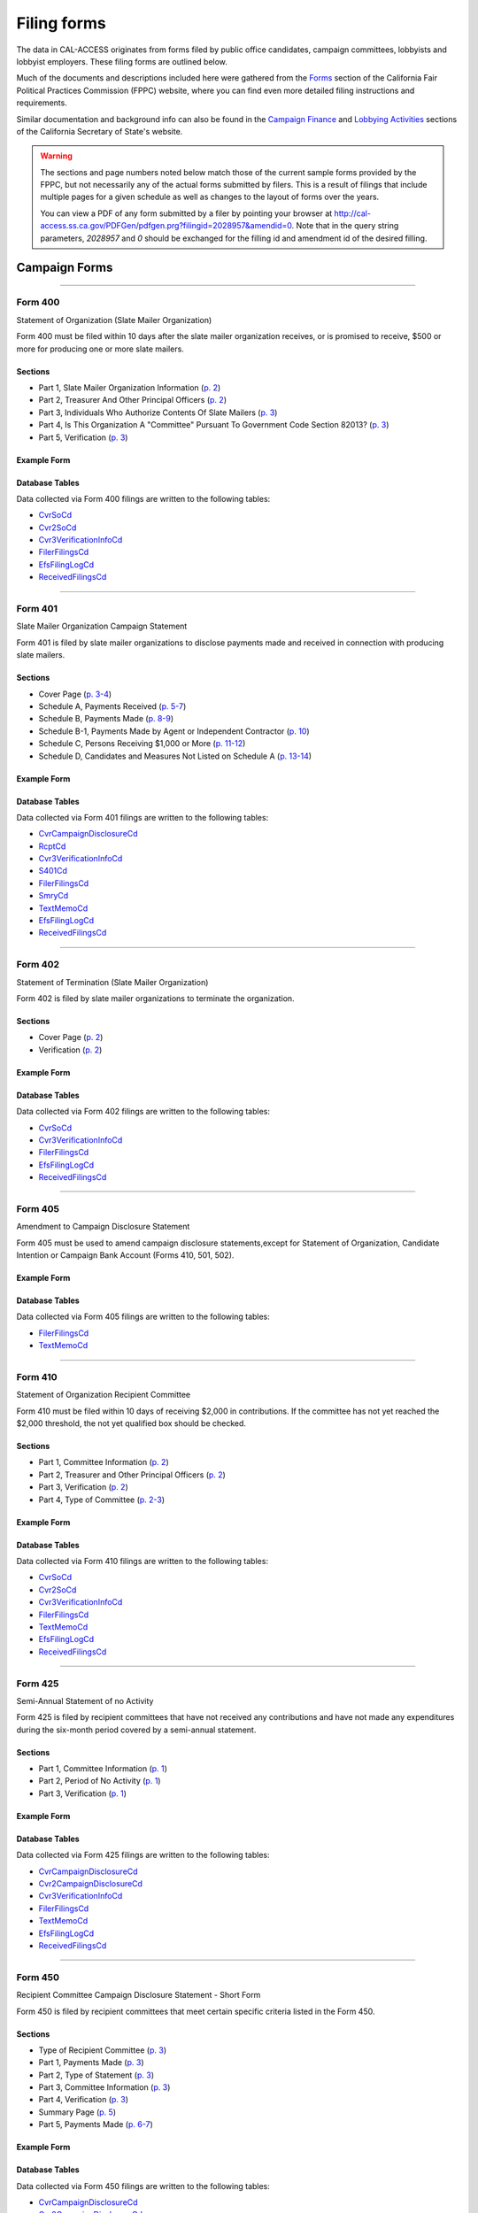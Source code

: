 Filing forms
============

The data in CAL-ACCESS originates from forms filed by public office candidates, campaign committees, lobbyists and lobbyist employers. These filing forms are outlined below.

Much of the documents and descriptions included here were gathered from the `Forms <http://www.fppc.ca.gov/forms.html>`_ section of the California Fair Political Practices Commission (FPPC) website, where you can find even more detailed filing instructions and requirements.

Similar documentation and background info can also be found in the `Campaign Finance <http://www.sos.ca.gov/campaign-lobbying/campaign-disclosure-and-requirements>`_ and `Lobbying Activities <http://www.sos.ca.gov/campaign-lobbying/lobbying-disclosure-requirements>`_ sections of the California Secretary of State's website.

.. warning::

    The sections and page numbers noted below match those of the current sample forms provided by the FPPC, but not necessarily any of the actual forms submitted by filers. This is a result of filings that include multiple pages for a given schedule as well as changes to the layout of forms over the years.

    You can view a PDF of any form submitted by a filer by pointing your browser at http://cal-access.ss.ca.gov/PDFGen/pdfgen.prg?filingid=2028957&amendid=0. Note that in the query string parameters, *2028957* and *0* should be exchanged for the filling id and amendment id of the desired filling.



Campaign Forms
--------------------------



------------

Form 400
~~~~~~~~~~~~~

Statement of Organization (Slate Mailer Organization)

Form 400 must be filed within 10 days after the slate mailer organization receives, or is promised to receive, $500 or more for producing one or more slate mailers.

Sections
^^^^^^^^

* Part 1, Slate Mailer Organization Information (`p. 2 <https://www.documentcloud.org/documents/2781370-400-2016-01.html#document/p2>`_)


* Part 2, Treasurer And Other Principal Officers (`p. 2 <https://www.documentcloud.org/documents/2781370-400-2016-01.html#document/p2>`_)


* Part 3, Individuals Who Authorize Contents Of Slate Mailers (`p. 3 <https://www.documentcloud.org/documents/2781370-400-2016-01.html#document/p3>`_)


* Part 4, Is This Organization A "Committee" Pursuant To Government Code Section 82013? (`p. 3 <https://www.documentcloud.org/documents/2781370-400-2016-01.html#document/p3>`_)


* Part 5, Verification (`p. 3 <https://www.documentcloud.org/documents/2781370-400-2016-01.html#document/p3>`_)





Example Form
^^^^^^^^^^^^


.. raw:: html

    <div style="margin-bottom:35px;" id="DV-viewer-2781370-400-2016-01" class="DV-container"></div>
    <script src="//s3.amazonaws.com/s3.documentcloud.org/viewer/loader.js"></script>
    <script>
      DV.load("//www.documentcloud.org/documents/2781370-400-2016-01.js", {
      container: "#DV-viewer-2781370-400-2016-01",
      width: 680,
      height: 850,
      sidebar: false,
      zoom: 550
      });
    </script>
      <noscript>
      <a href=https://assets.documentcloud.org/documents/2781370/400-2016-01.pdf>400-2016-01 (PDF)</a>
      <br />
      <a href=https://assets.documentcloud.org/documents/2781370/400-2016-01.txt>400-2016-01 (Text)</a>
    </noscript>




Database Tables
^^^^^^^^^^^^^^^
Data collected via Form 400 filings are written to the following tables:

* `CvrSoCd <models.html#cvrsocd>`_

* `Cvr2SoCd <models.html#cvr2socd>`_

* `Cvr3VerificationInfoCd <models.html#cvr3verificationinfocd>`_

* `FilerFilingsCd <models.html#filerfilingscd>`_

* `EfsFilingLogCd <models.html#efsfilinglogcd>`_

* `ReceivedFilingsCd <models.html#receivedfilingscd>`_





------------

Form 401
~~~~~~~~~~~~~

Slate Mailer Organization Campaign Statement

Form 401 is filed by slate mailer organizations to disclose payments made and received in connection with producing slate mailers.

Sections
^^^^^^^^

* Cover Page (`p. 3-4 <https://www.documentcloud.org/documents/2781366-401-2005-01.html#document/p3>`_)


* Schedule A, Payments Received (`p. 5-7 <https://www.documentcloud.org/documents/2781366-401-2005-01.html#document/p5>`_)


* Schedule B, Payments Made (`p. 8-9 <https://www.documentcloud.org/documents/2781366-401-2005-01.html#document/p8>`_)


* Schedule B-1, Payments Made by Agent or Independent Contractor (`p. 10 <https://www.documentcloud.org/documents/2781366-401-2005-01.html#document/p10>`_)


* Schedule C, Persons Receiving $1,000 or More (`p. 11-12 <https://www.documentcloud.org/documents/2781366-401-2005-01.html#document/p11>`_)


* Schedule D, Candidates and Measures Not Listed on Schedule A (`p. 13-14 <https://www.documentcloud.org/documents/2781366-401-2005-01.html#document/p13>`_)





Example Form
^^^^^^^^^^^^


.. raw:: html

    <div style="margin-bottom:35px;" id="DV-viewer-2781366-401-2005-01" class="DV-container"></div>
    <script src="//s3.amazonaws.com/s3.documentcloud.org/viewer/loader.js"></script>
    <script>
      DV.load("//www.documentcloud.org/documents/2781366-401-2005-01.js", {
      container: "#DV-viewer-2781366-401-2005-01",
      width: 680,
      height: 850,
      sidebar: false,
      zoom: 550
      });
    </script>
      <noscript>
      <a href=https://assets.documentcloud.org/documents/2781366/401-2005-01.pdf>401-2005-01 (PDF)</a>
      <br />
      <a href=https://assets.documentcloud.org/documents/2781366/401-2005-01.txt>401-2005-01 (Text)</a>
    </noscript>




Database Tables
^^^^^^^^^^^^^^^
Data collected via Form 401 filings are written to the following tables:

* `CvrCampaignDisclosureCd <models.html#cvrcampaigndisclosurecd>`_

* `RcptCd <models.html#rcptcd>`_

* `Cvr3VerificationInfoCd <models.html#cvr3verificationinfocd>`_

* `S401Cd <models.html#s401cd>`_

* `FilerFilingsCd <models.html#filerfilingscd>`_

* `SmryCd <models.html#smrycd>`_

* `TextMemoCd <models.html#textmemocd>`_

* `EfsFilingLogCd <models.html#efsfilinglogcd>`_

* `ReceivedFilingsCd <models.html#receivedfilingscd>`_





------------

Form 402
~~~~~~~~~~~~~

Statement of Termination (Slate Mailer Organization)

Form 402 is filed by slate mailer organizations to terminate the organization.

Sections
^^^^^^^^

* Cover Page (`p. 2 <https://www.documentcloud.org/documents/2781369-402-2005-01.html#document/p2>`_)


* Verification (`p. 2 <https://www.documentcloud.org/documents/2781369-402-2005-01.html#document/p2>`_)





Example Form
^^^^^^^^^^^^


.. raw:: html

    <div style="margin-bottom:35px;" id="DV-viewer-2781369-402-2005-01" class="DV-container"></div>
    <script src="//s3.amazonaws.com/s3.documentcloud.org/viewer/loader.js"></script>
    <script>
      DV.load("//www.documentcloud.org/documents/2781369-402-2005-01.js", {
      container: "#DV-viewer-2781369-402-2005-01",
      width: 680,
      height: 850,
      sidebar: false,
      zoom: 550
      });
    </script>
      <noscript>
      <a href=https://assets.documentcloud.org/documents/2781369/402-2005-01.pdf>402-2005-01 (PDF)</a>
      <br />
      <a href=https://assets.documentcloud.org/documents/2781369/402-2005-01.txt>402-2005-01 (Text)</a>
    </noscript>




Database Tables
^^^^^^^^^^^^^^^
Data collected via Form 402 filings are written to the following tables:

* `CvrSoCd <models.html#cvrsocd>`_

* `Cvr3VerificationInfoCd <models.html#cvr3verificationinfocd>`_

* `FilerFilingsCd <models.html#filerfilingscd>`_

* `EfsFilingLogCd <models.html#efsfilinglogcd>`_

* `ReceivedFilingsCd <models.html#receivedfilingscd>`_





------------

Form 405
~~~~~~~~~~~~~

Amendment to Campaign Disclosure Statement

Form 405 must be used to amend campaign disclosure statements,except for Statement of Organization, Candidate Intention or Campaign Bank Account (Forms 410, 501, 502).



Example Form
^^^^^^^^^^^^


.. raw:: html

    <div style="margin-bottom:35px;" id="DV-viewer-2811582-405-1994" class="DV-container"></div>
    <script src="//s3.amazonaws.com/s3.documentcloud.org/viewer/loader.js"></script>
    <script>
      DV.load("//www.documentcloud.org/documents/2811582-405-1994.js", {
      container: "#DV-viewer-2811582-405-1994",
      width: 680,
      height: 850,
      sidebar: false,
      zoom: 550
      });
    </script>
      <noscript>
      <a href=https://assets.documentcloud.org/documents/2811582/405-1994.pdf>405-1994 (PDF)</a>
      <br />
      <a href=https://assets.documentcloud.org/documents/2811582/405-1994.txt>405-1994 (Text)</a>
    </noscript>




Database Tables
^^^^^^^^^^^^^^^
Data collected via Form 405 filings are written to the following tables:

* `FilerFilingsCd <models.html#filerfilingscd>`_

* `TextMemoCd <models.html#textmemocd>`_





------------

Form 410
~~~~~~~~~~~~~

Statement of Organization Recipient Committee

Form 410 must be filed within 10 days of receiving $2,000 in contributions. If the committee has not yet reached the $2,000 threshold, the not yet qualified box should be checked.

Sections
^^^^^^^^

* Part 1, Committee Information (`p. 2 <https://www.documentcloud.org/documents/2781368-410-2016-01.html#document/p2>`_)


* Part 2, Treasurer and Other Principal Officers (`p. 2 <https://www.documentcloud.org/documents/2781368-410-2016-01.html#document/p2>`_)


* Part 3, Verification (`p. 2 <https://www.documentcloud.org/documents/2781368-410-2016-01.html#document/p2>`_)


* Part 4, Type of Committee (`p. 2-3 <https://www.documentcloud.org/documents/2781368-410-2016-01.html#document/p2>`_)





Example Form
^^^^^^^^^^^^


.. raw:: html

    <div style="margin-bottom:35px;" id="DV-viewer-2781368-410-2016-01" class="DV-container"></div>
    <script src="//s3.amazonaws.com/s3.documentcloud.org/viewer/loader.js"></script>
    <script>
      DV.load("//www.documentcloud.org/documents/2781368-410-2016-01.js", {
      container: "#DV-viewer-2781368-410-2016-01",
      width: 680,
      height: 850,
      sidebar: false,
      zoom: 550
      });
    </script>
      <noscript>
      <a href=https://assets.documentcloud.org/documents/2781368/410-2016-01.pdf>410-2016-01 (PDF)</a>
      <br />
      <a href=https://assets.documentcloud.org/documents/2781368/410-2016-01.txt>410-2016-01 (Text)</a>
    </noscript>




Database Tables
^^^^^^^^^^^^^^^
Data collected via Form 410 filings are written to the following tables:

* `CvrSoCd <models.html#cvrsocd>`_

* `Cvr2SoCd <models.html#cvr2socd>`_

* `Cvr3VerificationInfoCd <models.html#cvr3verificationinfocd>`_

* `FilerFilingsCd <models.html#filerfilingscd>`_

* `TextMemoCd <models.html#textmemocd>`_

* `EfsFilingLogCd <models.html#efsfilinglogcd>`_

* `ReceivedFilingsCd <models.html#receivedfilingscd>`_





------------

Form 425
~~~~~~~~~~~~~

Semi-Annual Statement of no Activity

Form 425 is filed by recipient committees that have not received any contributions and have not made any expenditures during the six-month period covered by a semi-annual statement.

Sections
^^^^^^^^

* Part 1, Committee Information (`p. 1 <https://www.documentcloud.org/documents/2781365-425-2001-01.html#document/p1>`_)


* Part 2, Period of No Activity (`p. 1 <https://www.documentcloud.org/documents/2781365-425-2001-01.html#document/p1>`_)


* Part 3, Verification (`p. 1 <https://www.documentcloud.org/documents/2781365-425-2001-01.html#document/p1>`_)





Example Form
^^^^^^^^^^^^


.. raw:: html

    <div style="margin-bottom:35px;" id="DV-viewer-2781365-425-2001-01" class="DV-container"></div>
    <script src="//s3.amazonaws.com/s3.documentcloud.org/viewer/loader.js"></script>
    <script>
      DV.load("//www.documentcloud.org/documents/2781365-425-2001-01.js", {
      container: "#DV-viewer-2781365-425-2001-01",
      width: 680,
      height: 850,
      sidebar: false,
      zoom: 550
      });
    </script>
      <noscript>
      <a href=https://assets.documentcloud.org/documents/2781365/425-2001-01.pdf>425-2001-01 (PDF)</a>
      <br />
      <a href=https://assets.documentcloud.org/documents/2781365/425-2001-01.txt>425-2001-01 (Text)</a>
    </noscript>




Database Tables
^^^^^^^^^^^^^^^
Data collected via Form 425 filings are written to the following tables:

* `CvrCampaignDisclosureCd <models.html#cvrcampaigndisclosurecd>`_

* `Cvr2CampaignDisclosureCd <models.html#cvr2campaigndisclosurecd>`_

* `Cvr3VerificationInfoCd <models.html#cvr3verificationinfocd>`_

* `FilerFilingsCd <models.html#filerfilingscd>`_

* `TextMemoCd <models.html#textmemocd>`_

* `EfsFilingLogCd <models.html#efsfilinglogcd>`_

* `ReceivedFilingsCd <models.html#receivedfilingscd>`_





------------

Form 450
~~~~~~~~~~~~~

Recipient Committee Campaign Disclosure Statement - Short Form

Form 450 is filed by recipient committees that meet certain specific criteria listed in the Form 450.

Sections
^^^^^^^^

* Type of Recipient Committee (`p. 3 <https://www.documentcloud.org/documents/2781364-450-2016-01.html#document/p3>`_)


* Part 1, Payments Made (`p. 3 <https://www.documentcloud.org/documents/2781364-450-2016-01.html#document/p3>`_)


* Part 2, Type of Statement (`p. 3 <https://www.documentcloud.org/documents/2781364-450-2016-01.html#document/p3>`_)


* Part 3, Committee Information (`p. 3 <https://www.documentcloud.org/documents/2781364-450-2016-01.html#document/p3>`_)


* Part 4, Verification (`p. 3 <https://www.documentcloud.org/documents/2781364-450-2016-01.html#document/p3>`_)


* Summary Page (`p. 5 <https://www.documentcloud.org/documents/2781364-450-2016-01.html#document/p5>`_)


* Part 5, Payments Made (`p. 6-7 <https://www.documentcloud.org/documents/2781364-450-2016-01.html#document/p6>`_)





Example Form
^^^^^^^^^^^^


.. raw:: html

    <div style="margin-bottom:35px;" id="DV-viewer-2781364-450-2016-01" class="DV-container"></div>
    <script src="//s3.amazonaws.com/s3.documentcloud.org/viewer/loader.js"></script>
    <script>
      DV.load("//www.documentcloud.org/documents/2781364-450-2016-01.js", {
      container: "#DV-viewer-2781364-450-2016-01",
      width: 680,
      height: 850,
      sidebar: false,
      zoom: 550
      });
    </script>
      <noscript>
      <a href=https://assets.documentcloud.org/documents/2781364/450-2016-01.pdf>450-2016-01 (PDF)</a>
      <br />
      <a href=https://assets.documentcloud.org/documents/2781364/450-2016-01.txt>450-2016-01 (Text)</a>
    </noscript>




Database Tables
^^^^^^^^^^^^^^^
Data collected via Form 450 filings are written to the following tables:

* `CvrCampaignDisclosureCd <models.html#cvrcampaigndisclosurecd>`_

* `Cvr2CampaignDisclosureCd <models.html#cvr2campaigndisclosurecd>`_

* `Cvr3VerificationInfoCd <models.html#cvr3verificationinfocd>`_

* `ExpnCd <models.html#expncd>`_

* `F495P2Cd <models.html#f495p2cd>`_

* `FilerFilingsCd <models.html#filerfilingscd>`_

* `SmryCd <models.html#smrycd>`_

* `SpltCd <models.html#spltcd>`_

* `TextMemoCd <models.html#textmemocd>`_

* `EfsFilingLogCd <models.html#efsfilinglogcd>`_

* `ReceivedFilingsCd <models.html#receivedfilingscd>`_





------------

Form 460
~~~~~~~~~~~~~

Recipient Committee Campaign Statement

Form 460 is filed by recipient committees to report expenditures and contributions. It can be used to file a pre-election statement, semi-annual statement, quarterly statement, termination statement, special odd-year report, or an amendment to a previously filed statement.

Sections
^^^^^^^^

* Cover Page (`p. 3-4 <https://www.documentcloud.org/documents/2781363-460-2016-01.html#document/p3>`_)


* Cover Page - Part 2 (`p. 2 <https://www.documentcloud.org/documents/2781363-460-2016-01.html#document/p2>`_)


* Summary Page (`p. 7-8 <https://www.documentcloud.org/documents/2781363-460-2016-01.html#document/p7>`_)


* Schedule A, Monetary Contributions Received (`p. 9-11 <https://www.documentcloud.org/documents/2781363-460-2016-01.html#document/p9>`_)


* Schedule A-1, Contributions Transferred to Special Election Commitee 


* Schedule B - Part 1, Loans Received (`p. 12-13 <https://www.documentcloud.org/documents/2781363-460-2016-01.html#document/p12>`_)


* Schedule B - Part 2, Loan Guarantors (`p. 14-15 <https://www.documentcloud.org/documents/2781363-460-2016-01.html#document/p14>`_)


* Schedule B - Part 3, Outstanding Bal 


* Schedule C, Non-Monetary Contributions Received (`p. 16-17 <https://www.documentcloud.org/documents/2781363-460-2016-01.html#document/p16>`_)


* Schedule D, Summary of Expenditures Supporting / Opposing Other Candidates, Measures and Committees (`p. 18-20 <https://www.documentcloud.org/documents/2781363-460-2016-01.html#document/p18>`_)


* Schedule E, Payments Made (`p. 21-24 <https://www.documentcloud.org/documents/2781363-460-2016-01.html#document/p21>`_)


* Schedule F, Accrued Expenses (Unpaid Bills) (`p. 25-27 <https://www.documentcloud.org/documents/2781363-460-2016-01.html#document/p25>`_)


* Schedule G, Payments Made by an Agent or Independent Contractor (on Behalf of This Committee) (`p. 28-29 <https://www.documentcloud.org/documents/2781363-460-2016-01.html#document/p28>`_)


* Schedule H, Loans Made to Others (`p. 29-30 <https://www.documentcloud.org/documents/2781363-460-2016-01.html#document/p29>`_)


* Schedule H - Part 1, Loans Made 


* Schedule H- Part 2, Repayments Rcvd 


* Schedule H - Part 3, Outstanding Loans 


* Schedule I, miscellanous increases to cash (`p. 31-32 <https://www.documentcloud.org/documents/2781363-460-2016-01.html#document/p31>`_)





Example Form
^^^^^^^^^^^^


.. raw:: html

    <div style="margin-bottom:35px;" id="DV-viewer-2781363-460-2016-01" class="DV-container"></div>
    <script src="//s3.amazonaws.com/s3.documentcloud.org/viewer/loader.js"></script>
    <script>
      DV.load("//www.documentcloud.org/documents/2781363-460-2016-01.js", {
      container: "#DV-viewer-2781363-460-2016-01",
      width: 680,
      height: 850,
      sidebar: false,
      zoom: 550
      });
    </script>
      <noscript>
      <a href=https://assets.documentcloud.org/documents/2781363/460-2016-01.pdf>460-2016-01 (PDF)</a>
      <br />
      <a href=https://assets.documentcloud.org/documents/2781363/460-2016-01.txt>460-2016-01 (Text)</a>
    </noscript>




Database Tables
^^^^^^^^^^^^^^^
Data collected via Form 460 filings are written to the following tables:

* `CvrCampaignDisclosureCd <models.html#cvrcampaigndisclosurecd>`_

* `Cvr2CampaignDisclosureCd <models.html#cvr2campaigndisclosurecd>`_

* `RcptCd <models.html#rcptcd>`_

* `Cvr3VerificationInfoCd <models.html#cvr3verificationinfocd>`_

* `LoanCd <models.html#loancd>`_

* `ExpnCd <models.html#expncd>`_

* `F495P2Cd <models.html#f495p2cd>`_

* `DebtCd <models.html#debtcd>`_

* `FilerFilingsCd <models.html#filerfilingscd>`_

* `SmryCd <models.html#smrycd>`_

* `SpltCd <models.html#spltcd>`_

* `TextMemoCd <models.html#textmemocd>`_

* `EfsFilingLogCd <models.html#efsfilinglogcd>`_

* `ReceivedFilingsCd <models.html#receivedfilingscd>`_





------------

Form 461
~~~~~~~~~~~~~

Independent Expenditure Committee & Major Donor Committee Campaign Statement

Form 461 is filed by major donors, independent expenditure committees, and multipurpose organizations including nonprofits.

Sections
^^^^^^^^

* Part 1, Name and Address of Filer (`p. 3 <https://www.documentcloud.org/documents/2781361-461-2016-01.html#document/p3>`_)


* Part 2, Nature and Interests of Filer (`p. 3 <https://www.documentcloud.org/documents/2781361-461-2016-01.html#document/p3>`_)


* Part 3, Summary (`p. 3 <https://www.documentcloud.org/documents/2781361-461-2016-01.html#document/p3>`_)


* Part 4, Verification (`p. 3 <https://www.documentcloud.org/documents/2781361-461-2016-01.html#document/p3>`_)


* Part 5, Contributions (Including Loans, Forgiveness of Loans, and LoanGuarantees) and Expenditures Made (`p. 5-6 <https://www.documentcloud.org/documents/2781361-461-2016-01.html#document/p5>`_)





Example Form
^^^^^^^^^^^^


.. raw:: html

    <div style="margin-bottom:35px;" id="DV-viewer-2781361-461-2016-01" class="DV-container"></div>
    <script src="//s3.amazonaws.com/s3.documentcloud.org/viewer/loader.js"></script>
    <script>
      DV.load("//www.documentcloud.org/documents/2781361-461-2016-01.js", {
      container: "#DV-viewer-2781361-461-2016-01",
      width: 680,
      height: 850,
      sidebar: false,
      zoom: 550
      });
    </script>
      <noscript>
      <a href=https://assets.documentcloud.org/documents/2781361/461-2016-01.pdf>461-2016-01 (PDF)</a>
      <br />
      <a href=https://assets.documentcloud.org/documents/2781361/461-2016-01.txt>461-2016-01 (Text)</a>
    </noscript>




Database Tables
^^^^^^^^^^^^^^^
Data collected via Form 461 filings are written to the following tables:

* `CvrCampaignDisclosureCd <models.html#cvrcampaigndisclosurecd>`_

* `Cvr3VerificationInfoCd <models.html#cvr3verificationinfocd>`_

* `ExpnCd <models.html#expncd>`_

* `FilerFilingsCd <models.html#filerfilingscd>`_

* `SmryCd <models.html#smrycd>`_

* `TextMemoCd <models.html#textmemocd>`_

* `EfsFilingLogCd <models.html#efsfilinglogcd>`_

* `ReceivedFilingsCd <models.html#receivedfilingscd>`_





------------

Form 465
~~~~~~~~~~~~~

Supplemental Independent Expenditure Report

Form 465 is filed by officeholders, candidates, recipient committees, major donor committees, and independent expenditure committees that make independent expenditures totaling $1,000 or more in a calendar year to support or oppose: a single candidate, a single measure, or the qualification of one single measure. Form 465s are filed in the same period(s) the candidate or committee supported or opposed by the independent expenditure(s) is required to file.

Sections
^^^^^^^^

* Part 1, Committee/Filer Information (`p. 2 <https://www.documentcloud.org/documents/2781358-465-2009-06.html#document/p2>`_)


* Part 2, Name of Candidate or Measure Supported or Opposed (`p. 2 <https://www.documentcloud.org/documents/2781358-465-2009-06.html#document/p2>`_)


* Part 3, Independent Expenditures Made (`p. 2 <https://www.documentcloud.org/documents/2781358-465-2009-06.html#document/p2>`_)


* Part 4, Summary (`p. 4 <https://www.documentcloud.org/documents/2781358-465-2009-06.html#document/p4>`_)


* Part 5, Filing Officers (`p. 4 <https://www.documentcloud.org/documents/2781358-465-2009-06.html#document/p4>`_)


* Part 6, Verification (`p. 4 <https://www.documentcloud.org/documents/2781358-465-2009-06.html#document/p4>`_)





Example Form
^^^^^^^^^^^^


.. raw:: html

    <div style="margin-bottom:35px;" id="DV-viewer-2781358-465-2009-06" class="DV-container"></div>
    <script src="//s3.amazonaws.com/s3.documentcloud.org/viewer/loader.js"></script>
    <script>
      DV.load("//www.documentcloud.org/documents/2781358-465-2009-06.js", {
      container: "#DV-viewer-2781358-465-2009-06",
      width: 680,
      height: 850,
      sidebar: false,
      zoom: 550
      });
    </script>
      <noscript>
      <a href=https://assets.documentcloud.org/documents/2781358/465-2009-06.pdf>465-2009-06 (PDF)</a>
      <br />
      <a href=https://assets.documentcloud.org/documents/2781358/465-2009-06.txt>465-2009-06 (Text)</a>
    </noscript>




Database Tables
^^^^^^^^^^^^^^^
Data collected via Form 465 filings are written to the following tables:

* `CvrCampaignDisclosureCd <models.html#cvrcampaigndisclosurecd>`_

* `Cvr2CampaignDisclosureCd <models.html#cvr2campaigndisclosurecd>`_

* `Cvr3VerificationInfoCd <models.html#cvr3verificationinfocd>`_

* `ExpnCd <models.html#expncd>`_

* `FilerFilingsCd <models.html#filerfilingscd>`_

* `SmryCd <models.html#smrycd>`_

* `TextMemoCd <models.html#textmemocd>`_

* `EfsFilingLogCd <models.html#efsfilinglogcd>`_

* `ReceivedFilingsCd <models.html#receivedfilingscd>`_





------------

Form 470
~~~~~~~~~~~~~

Officeholder and Candidate Campaign Statement, Short Form

Form 470 is filed by officeholders and candidates who do not have a controlled committee, do not receive contributions totaling $2,000 or more during the calendar year, and do not spend $2,000 or more during the calendar year.



Example Form
^^^^^^^^^^^^


.. raw:: html

    <div style="margin-bottom:35px;" id="DV-viewer-2781357-470-2016-01" class="DV-container"></div>
    <script src="//s3.amazonaws.com/s3.documentcloud.org/viewer/loader.js"></script>
    <script>
      DV.load("//www.documentcloud.org/documents/2781357-470-2016-01.js", {
      container: "#DV-viewer-2781357-470-2016-01",
      width: 680,
      height: 850,
      sidebar: false,
      zoom: 550
      });
    </script>
      <noscript>
      <a href=https://assets.documentcloud.org/documents/2781357/470-2016-01.pdf>470-2016-01 (PDF)</a>
      <br />
      <a href=https://assets.documentcloud.org/documents/2781357/470-2016-01.txt>470-2016-01 (Text)</a>
    </noscript>




Database Tables
^^^^^^^^^^^^^^^
Data collected via Form 470 filings are written to the following tables:

* `CvrF470Cd <models.html#cvrf470cd>`_

* `FilerFilingsCd <models.html#filerfilingscd>`_





------------

Form 495
~~~~~~~~~~~~~

Supplemental Pre-Election Campaign Statement

Form 495 is filed by recipient committees that make contributions totaling $10,000 or more in connection with an election in which the committee is not required to file regular preelection reports. Form 495 is filed as an attachment to a campaign disclosure statement (Form 450 or 460).



Example Form
^^^^^^^^^^^^


.. raw:: html

    <div style="margin-bottom:35px;" id="DV-viewer-2781356-495-2005-01" class="DV-container"></div>
    <script src="//s3.amazonaws.com/s3.documentcloud.org/viewer/loader.js"></script>
    <script>
      DV.load("//www.documentcloud.org/documents/2781356-495-2005-01.js", {
      container: "#DV-viewer-2781356-495-2005-01",
      width: 680,
      height: 850,
      sidebar: false,
      zoom: 550
      });
    </script>
      <noscript>
      <a href=https://assets.documentcloud.org/documents/2781356/495-2005-01.pdf>495-2005-01 (PDF)</a>
      <br />
      <a href=https://assets.documentcloud.org/documents/2781356/495-2005-01.txt>495-2005-01 (Text)</a>
    </noscript>




Database Tables
^^^^^^^^^^^^^^^
Data collected via Form 495 filings are written to the following tables:

* `FilerFilingsCd <models.html#filerfilingscd>`_





------------

Form 496
~~~~~~~~~~~~~

Late Independent Expenditure Report

Form 496 is filed by committees that make independent expenditures whose combined total is $1,000 or more to support or oppose a single candidate for elective office, or a single ballot measure. Form 496 should be filed within 24-hours of making the expenditure during the 90 days immediately preceding the election.

Sections
^^^^^^^^

* Part 1, List Only One Candidate or Ballot Measure (`p. 3 <https://www.documentcloud.org/documents/2781355-496-2016-01.html#document/p3>`_)


* Part 2, Independent Expenditures Made (`p. 3 <https://www.documentcloud.org/documents/2781355-496-2016-01.html#document/p3>`_)


* Part 3, Contributions > $100 Received (`p. 3 <https://www.documentcloud.org/documents/2781355-496-2016-01.html#document/p3>`_)





Example Form
^^^^^^^^^^^^


.. raw:: html

    <div style="margin-bottom:35px;" id="DV-viewer-2781355-496-2016-01" class="DV-container"></div>
    <script src="//s3.amazonaws.com/s3.documentcloud.org/viewer/loader.js"></script>
    <script>
      DV.load("//www.documentcloud.org/documents/2781355-496-2016-01.js", {
      container: "#DV-viewer-2781355-496-2016-01",
      width: 680,
      height: 850,
      sidebar: false,
      zoom: 550
      });
    </script>
      <noscript>
      <a href=https://assets.documentcloud.org/documents/2781355/496-2016-01.pdf>496-2016-01 (PDF)</a>
      <br />
      <a href=https://assets.documentcloud.org/documents/2781355/496-2016-01.txt>496-2016-01 (Text)</a>
    </noscript>




Database Tables
^^^^^^^^^^^^^^^
Data collected via Form 496 filings are written to the following tables:

* `CvrCampaignDisclosureCd <models.html#cvrcampaigndisclosurecd>`_

* `RcptCd <models.html#rcptcd>`_

* `S496Cd <models.html#s496cd>`_

* `FilerFilingsCd <models.html#filerfilingscd>`_

* `TextMemoCd <models.html#textmemocd>`_

* `EfsFilingLogCd <models.html#efsfilinglogcd>`_

* `ReceivedFilingsCd <models.html#receivedfilingscd>`_





------------

Form 497
~~~~~~~~~~~~~

Late Contribution Report

Form 497 is filed by state and local committees making or receiving contribution(s) whose combined total is $1,000 or more in the 90 days before an election, committees reporting contributions of $5,000 or more in connection with a state ballot measure, and state candidates as well as state ballot measure committees that receive $5,000 or more at any time other than a 90-day election cycle.

Sections
^^^^^^^^

* Part 1, Contribution(s) Received (`p. 2 <https://www.documentcloud.org/documents/2781353-497-2016-01.html#document/p2>`_)


* Part 2, Contribution(s) Made (`p. 4 <https://www.documentcloud.org/documents/2781353-497-2016-01.html#document/p4>`_)





Example Form
^^^^^^^^^^^^


.. raw:: html

    <div style="margin-bottom:35px;" id="DV-viewer-2781353-497-2016-01" class="DV-container"></div>
    <script src="//s3.amazonaws.com/s3.documentcloud.org/viewer/loader.js"></script>
    <script>
      DV.load("//www.documentcloud.org/documents/2781353-497-2016-01.js", {
      container: "#DV-viewer-2781353-497-2016-01",
      width: 680,
      height: 850,
      sidebar: false,
      zoom: 550
      });
    </script>
      <noscript>
      <a href=https://assets.documentcloud.org/documents/2781353/497-2016-01.pdf>497-2016-01 (PDF)</a>
      <br />
      <a href=https://assets.documentcloud.org/documents/2781353/497-2016-01.txt>497-2016-01 (Text)</a>
    </noscript>




Database Tables
^^^^^^^^^^^^^^^
Data collected via Form 497 filings are written to the following tables:

* `CvrCampaignDisclosureCd <models.html#cvrcampaigndisclosurecd>`_

* `S497Cd <models.html#s497cd>`_

* `FilerFilingsCd <models.html#filerfilingscd>`_

* `TextMemoCd <models.html#textmemocd>`_

* `EfsFilingLogCd <models.html#efsfilinglogcd>`_

* `ReceivedFilingsCd <models.html#receivedfilingscd>`_





------------

Form 498
~~~~~~~~~~~~~

Slate Mailer Late Payment Report

Form 498 is filed by a slate mailer organization upon receipt of a late payment.

Sections
^^^^^^^^

* Part A, Late Payments Attributed To 


* Part R, Late Payments Received From (`p. 2 <https://www.documentcloud.org/documents/2781352-498-2016-01.html#document/p2>`_)





Example Form
^^^^^^^^^^^^


.. raw:: html

    <div style="margin-bottom:35px;" id="DV-viewer-2781352-498-2016-01" class="DV-container"></div>
    <script src="//s3.amazonaws.com/s3.documentcloud.org/viewer/loader.js"></script>
    <script>
      DV.load("//www.documentcloud.org/documents/2781352-498-2016-01.js", {
      container: "#DV-viewer-2781352-498-2016-01",
      width: 680,
      height: 850,
      sidebar: false,
      zoom: 550
      });
    </script>
      <noscript>
      <a href=https://assets.documentcloud.org/documents/2781352/498-2016-01.pdf>498-2016-01 (PDF)</a>
      <br />
      <a href=https://assets.documentcloud.org/documents/2781352/498-2016-01.txt>498-2016-01 (Text)</a>
    </noscript>




Database Tables
^^^^^^^^^^^^^^^
Data collected via Form 498 filings are written to the following tables:

* `CvrCampaignDisclosureCd <models.html#cvrcampaigndisclosurecd>`_

* `S498Cd <models.html#s498cd>`_

* `FilerFilingsCd <models.html#filerfilingscd>`_

* `TextMemoCd <models.html#textmemocd>`_

* `EfsFilingLogCd <models.html#efsfilinglogcd>`_

* `ReceivedFilingsCd <models.html#receivedfilingscd>`_





------------

Form 501
~~~~~~~~~~~~~

Candidate Intention Statement

Form 501 is filed each election by candidates for state or local office.



Example Form
^^^^^^^^^^^^


.. raw:: html

    <div style="margin-bottom:35px;" id="DV-viewer-2781351-501-2016-01" class="DV-container"></div>
    <script src="//s3.amazonaws.com/s3.documentcloud.org/viewer/loader.js"></script>
    <script>
      DV.load("//www.documentcloud.org/documents/2781351-501-2016-01.js", {
      container: "#DV-viewer-2781351-501-2016-01",
      width: 680,
      height: 850,
      sidebar: false,
      zoom: 550
      });
    </script>
      <noscript>
      <a href=https://assets.documentcloud.org/documents/2781351/501-2016-01.pdf>501-2016-01 (PDF)</a>
      <br />
      <a href=https://assets.documentcloud.org/documents/2781351/501-2016-01.txt>501-2016-01 (Text)</a>
    </noscript>




Database Tables
^^^^^^^^^^^^^^^
Data collected via Form 501 filings are written to the following tables:

* `F501502Cd <models.html#f501502cd>`_

* `FilerFilingsCd <models.html#filerfilingscd>`_





------------

Form 502
~~~~~~~~~~~~~

Campaign Bank Account Statement

Form 502 must be filed within 10 days of opening a campaign bank account at a financial institution in California.



*No PDF available.*



Database Tables
^^^^^^^^^^^^^^^
Data collected via Form 502 filings are written to the following tables:

* `F501502Cd <models.html#f501502cd>`_

* `FilerFilingsCd <models.html#filerfilingscd>`_





------------

Form 511
~~~~~~~~~~~~~

Paid Spokesperson Report

Form 511 is filed by committees that make expenditures totaling $5,000 or more to an individual for his or her appearance in a printed, televised, or radio advertisement, or in a telephone message, to support or oppose the qualification, passage, or defeat of a state or local ballot measure.



Example Form
^^^^^^^^^^^^


.. raw:: html

    <div style="margin-bottom:35px;" id="DV-viewer-2781350-511-2015-01" class="DV-container"></div>
    <script src="//s3.amazonaws.com/s3.documentcloud.org/viewer/loader.js"></script>
    <script>
      DV.load("//www.documentcloud.org/documents/2781350-511-2015-01.js", {
      container: "#DV-viewer-2781350-511-2015-01",
      width: 680,
      height: 850,
      sidebar: false,
      zoom: 550
      });
    </script>
      <noscript>
      <a href=https://assets.documentcloud.org/documents/2781350/511-2015-01.pdf>511-2015-01 (PDF)</a>
      <br />
      <a href=https://assets.documentcloud.org/documents/2781350/511-2015-01.txt>511-2015-01 (Text)</a>
    </noscript>




Database Tables
^^^^^^^^^^^^^^^
Data collected via Form 511 filings are written to the following tables:

* `CvrCampaignDisclosureCd <models.html#cvrcampaigndisclosurecd>`_

* `Cvr3VerificationInfoCd <models.html#cvr3verificationinfocd>`_

* `FilerFilingsCd <models.html#filerfilingscd>`_





------------

Electronic Form 530
~~~~~~~~~~~~~

Electronic Issue Advocacy Report

On-line Form E-530 reports must be filed by anyone spending or promising to pay $50,000 or more for a communication disseminated within 45 days of an election, if the communication clearly identifies a candidate for state elective office but does not expressly advocate the election or defeat of that candidate.



Example Form
^^^^^^^^^^^^


.. raw:: html

    <div style="margin-bottom:35px;" id="DV-viewer-2781349-E530-Instructions" class="DV-container"></div>
    <script src="//s3.amazonaws.com/s3.documentcloud.org/viewer/loader.js"></script>
    <script>
      DV.load("//www.documentcloud.org/documents/2781349-E530-Instructions.js", {
      container: "#DV-viewer-2781349-E530-Instructions",
      width: 680,
      height: 850,
      sidebar: false,
      zoom: 550
      });
    </script>
      <noscript>
      <a href=https://assets.documentcloud.org/documents/2781349/E530-Instructions.pdf>E530-Instructions (PDF)</a>
      <br />
      <a href=https://assets.documentcloud.org/documents/2781349/E530-Instructions.txt>E530-Instructions (Text)</a>
    </noscript>




Database Tables
^^^^^^^^^^^^^^^
Data collected via Electronic Form 530 filings are written to the following tables:

* `RcptCd <models.html#rcptcd>`_

* `FilerFilingsCd <models.html#filerfilingscd>`_

* `CvrE530Cd <models.html#cvre530cd>`_





------------

Form 900
~~~~~~~~~~~~~

Public employee's retirement board, candidate campaign statement

None



*No PDF available.*



Database Tables
^^^^^^^^^^^^^^^
Data collected via Form 900 filings are written to the following tables:

* `CvrCampaignDisclosureCd <models.html#cvrcampaigndisclosurecd>`_

* `RcptCd <models.html#rcptcd>`_

* `Cvr3VerificationInfoCd <models.html#cvr3verificationinfocd>`_

* `ExpnCd <models.html#expncd>`_

* `FilerFilingsCd <models.html#filerfilingscd>`_

* `SmryCd <models.html#smrycd>`_





------------


Deprecated Forms
--------------------------



------------

Form 415
~~~~~~~~~~~~~

Title Unknown

Form 415 was deprecated in or around 2001. The information previously reported on this form is now reported on Form 410 (Statement of Organization Recipient Committee). There are 51,047 filings with this form ID.



*No PDF available.*



Database Tables
^^^^^^^^^^^^^^^
Data collected via Form 415 filings are written to the following tables:

* `FilerFilingsCd <models.html#filerfilingscd>`_





------------

Form 416
~~~~~~~~~~~~~

Title Unknown

Form 416 was deprecated in or around 2001. The information previously reported on this form is now reported on Form 410 (Statement of Organization Recipient Committee). There are 521 filings with this form ID.



*No PDF available.*



Database Tables
^^^^^^^^^^^^^^^
Data collected via Form 416 filings are written to the following tables:

* `FilerFilingsCd <models.html#filerfilingscd>`_





------------

Form 419
~~~~~~~~~~~~~

Ballot Measure Committee Campaign Statement-Long Form

Form 419 was replaced by Form 460 (Recipient Committee Campaign Statement) in or around 2001. There are 2,293 filings with this form ID.



*No PDF available.*



Database Tables
^^^^^^^^^^^^^^^
Data collected via Form 419 filings are written to the following tables:

* `FilerFilingsCd <models.html#filerfilingscd>`_





------------

Form 420
~~~~~~~~~~~~~

Recipient Committee Campaign Statement-Long Form

Form 420 was replaced by Form 460 (Recipient Committee Campaign Statement) in or around 2001. There are 70,704 filings with this form ID.



*No PDF available.*



Database Tables
^^^^^^^^^^^^^^^
Data collected via Form 420 filings are written to the following tables:

* `FilerFilingsCd <models.html#filerfilingscd>`_





------------

Form 430
~~~~~~~~~~~~~

Title Unknown

Form 430 was deprecated in or around 1980. The information previously reported on this form is (probably) now reported on Form 460 (Recipient Committee Campaign Statement). There are 2,293 filings with this form ID.



*No PDF available.*



Database Tables
^^^^^^^^^^^^^^^
Data collected via Form 430 filings are written to the following tables:

* `FilerFilingsCd <models.html#filerfilingscd>`_





------------

Form 490
~~~~~~~~~~~~~

Officeholder/Candidate Campaign Statement-Long Form

Form 490 was replaced by Form 460 (Recipient Committee Campaign Statement) in or around 2001. There are 58,266 filings with this form ID.



*No PDF available.*



Database Tables
^^^^^^^^^^^^^^^
Data collected via Form 490 filings are written to the following tables:

* `FilerFilingsCd <models.html#filerfilingscd>`_





------------


Financial Disclosure Forms
--------------------------



------------

Form 700
~~~~~~~~~~~~~

Statement of Economic Interest

Every public official who makes or participates in making governmental decisions is required to file a Statement of Economic Interest, commonly referred to as the Form 700.



Example Form
^^^^^^^^^^^^


.. raw:: html

    <div style="margin-bottom:35px;" id="DV-viewer-2792958-700-2015-12" class="DV-container"></div>
    <script src="//s3.amazonaws.com/s3.documentcloud.org/viewer/loader.js"></script>
    <script>
      DV.load("//www.documentcloud.org/documents/2792958-700-2015-12.js", {
      container: "#DV-viewer-2792958-700-2015-12",
      width: 680,
      height: 850,
      sidebar: false,
      zoom: 550
      });
    </script>
      <noscript>
      <a href=https://assets.documentcloud.org/documents/2792958/700-2015-12.pdf>700-2015-12 (PDF)</a>
      <br />
      <a href=https://assets.documentcloud.org/documents/2792958/700-2015-12.txt>700-2015-12 (Text)</a>
    </noscript>




Database Tables
^^^^^^^^^^^^^^^
Data collected via Form 700 filings are written to the following tables:

* `FilerFilingsCd <models.html#filerfilingscd>`_





------------


Lobbyist Forms
--------------------------



------------

Form 601
~~~~~~~~~~~~~

Lobbying Firm Registration Statement

Form 601 is filed on a biennial basis by a lobbying firm of individual contract lobbyist wishing to register or renew an existing registration. The form must be filed within 10 days of qualifying as a lobbying firm. Renewal of existing registration is due between November 1 and December 31 of each even-numbered year. This registration is valid for the complete two-year cycle of such session.

Sections
^^^^^^^^

* Individual Lobbyists (`p. 2 <https://www.documentcloud.org/documents/2781348-601-2014-10.html#document/p2>`_)


* Part 2: Section A, Lobbyist Employers (`p. 2-4 <https://www.documentcloud.org/documents/2781348-601-2014-10.html#document/p2>`_)


* Part 2: Section B: Subcontracted Clients (`p. 4 <https://www.documentcloud.org/documents/2781348-601-2014-10.html#document/p4>`_)





Example Form
^^^^^^^^^^^^


.. raw:: html

    <div style="margin-bottom:35px;" id="DV-viewer-2781348-601-2014-10" class="DV-container"></div>
    <script src="//s3.amazonaws.com/s3.documentcloud.org/viewer/loader.js"></script>
    <script>
      DV.load("//www.documentcloud.org/documents/2781348-601-2014-10.js", {
      container: "#DV-viewer-2781348-601-2014-10",
      width: 680,
      height: 850,
      sidebar: false,
      zoom: 550
      });
    </script>
      <noscript>
      <a href=https://assets.documentcloud.org/documents/2781348/601-2014-10.pdf>601-2014-10 (PDF)</a>
      <br />
      <a href=https://assets.documentcloud.org/documents/2781348/601-2014-10.txt>601-2014-10 (Text)</a>
    </noscript>




Database Tables
^^^^^^^^^^^^^^^
Data collected via Form 601 filings are written to the following tables:

* `CvrRegistrationCd <models.html#cvrregistrationcd>`_

* `Cvr2RegistrationCd <models.html#cvr2registrationcd>`_

* `LobbyAmendmentsCd <models.html#lobbyamendmentscd>`_

* `LempCd <models.html#lempcd>`_

* `FilerFilingsCd <models.html#filerfilingscd>`_

* `TextMemoCd <models.html#textmemocd>`_

* `EfsFilingLogCd <models.html#efsfilinglogcd>`_

* `ReceivedFilingsCd <models.html#receivedfilingscd>`_





------------

Form 602
~~~~~~~~~~~~~

Lobbying Firm Activity Authorization

Form 602 is an authorization form filed by each person who employs or contracts with a lobbying firm. This form serves as an attachment to Form 601, and is filed by the applicable lobbying firm. Form 602 also contains a schedule which describes by category the nature and interest of the client of the firm. Like Form 601 this registration attachment is valid for the length of the State Legislative session for which it is filed. Form 602 must be filed by a firm or its client, prior to attempting to influence legislative or administrative action on behalf of that client.



Example Form
^^^^^^^^^^^^


.. raw:: html

    <div style="margin-bottom:35px;" id="DV-viewer-2781347-602-1998-07" class="DV-container"></div>
    <script src="//s3.amazonaws.com/s3.documentcloud.org/viewer/loader.js"></script>
    <script>
      DV.load("//www.documentcloud.org/documents/2781347-602-1998-07.js", {
      container: "#DV-viewer-2781347-602-1998-07",
      width: 680,
      height: 850,
      sidebar: false,
      zoom: 550
      });
    </script>
      <noscript>
      <a href=https://assets.documentcloud.org/documents/2781347/602-1998-07.pdf>602-1998-07 (PDF)</a>
      <br />
      <a href=https://assets.documentcloud.org/documents/2781347/602-1998-07.txt>602-1998-07 (Text)</a>
    </noscript>




Database Tables
^^^^^^^^^^^^^^^
Data collected via Form 602 filings are written to the following tables:

* `CvrRegistrationCd <models.html#cvrregistrationcd>`_

* `Cvr2RegistrationCd <models.html#cvr2registrationcd>`_

* `FilerFilingsCd <models.html#filerfilingscd>`_

* `TextMemoCd <models.html#textmemocd>`_

* `EfsFilingLogCd <models.html#efsfilinglogcd>`_

* `ReceivedFilingsCd <models.html#receivedfilingscd>`_





------------

Form 603
~~~~~~~~~~~~~

Lobbyist Employer or Lobbying Coalition Registration Statement

Form 603 is a registration statement filed by registered lobbyists employers or lobbying coalitions upon qualifying as an employer or coalition. This form is also used to renew an existing registration on a biennial basis. Form 603 must be filed within 10days of qualifying as a lobbyist employer or lobbying coalition. Renewal of an existing registration is due between November 1 and December 31 of each even-numbered year. This registration is valid for the complete two-year cycle of such session.



Example Form
^^^^^^^^^^^^


.. raw:: html

    <div style="margin-bottom:35px;" id="DV-viewer-2781346-603-2014-10" class="DV-container"></div>
    <script src="//s3.amazonaws.com/s3.documentcloud.org/viewer/loader.js"></script>
    <script>
      DV.load("//www.documentcloud.org/documents/2781346-603-2014-10.js", {
      container: "#DV-viewer-2781346-603-2014-10",
      width: 680,
      height: 850,
      sidebar: false,
      zoom: 550
      });
    </script>
      <noscript>
      <a href=https://assets.documentcloud.org/documents/2781346/603-2014-10.pdf>603-2014-10 (PDF)</a>
      <br />
      <a href=https://assets.documentcloud.org/documents/2781346/603-2014-10.txt>603-2014-10 (Text)</a>
    </noscript>




Database Tables
^^^^^^^^^^^^^^^
Data collected via Form 603 filings are written to the following tables:

* `CvrRegistrationCd <models.html#cvrregistrationcd>`_

* `Cvr2RegistrationCd <models.html#cvr2registrationcd>`_

* `LobbyAmendmentsCd <models.html#lobbyamendmentscd>`_

* `FilerFilingsCd <models.html#filerfilingscd>`_

* `TextMemoCd <models.html#textmemocd>`_

* `EfsFilingLogCd <models.html#efsfilinglogcd>`_

* `ReceivedFilingsCd <models.html#receivedfilingscd>`_





------------

Form 604
~~~~~~~~~~~~~

Lobbyist Certification Statement

Form 604 is the certification statement filed by an individual who qualifies as a lobbyist (including an individual contract lobbyist). Form 604 is the initial certification statement and is also used as a renewal of a previous lobbyist certification. This form includes verification as to whether the lobbyist has attended a required course within the previous 12 months on ethical issues and laws relating to lobbying. When submitted as a paper filing, this form is an attachment to either the firm's Form 601 or the employer's Form 603. If the form is filed electronically, it is filed separately by the lobbyist.



Example Form
^^^^^^^^^^^^


.. raw:: html

    <div style="margin-bottom:35px;" id="DV-viewer-2781345-604-2014-10" class="DV-container"></div>
    <script src="//s3.amazonaws.com/s3.documentcloud.org/viewer/loader.js"></script>
    <script>
      DV.load("//www.documentcloud.org/documents/2781345-604-2014-10.js", {
      container: "#DV-viewer-2781345-604-2014-10",
      width: 680,
      height: 850,
      sidebar: false,
      zoom: 550
      });
    </script>
      <noscript>
      <a href=https://assets.documentcloud.org/documents/2781345/604-2014-10.pdf>604-2014-10 (PDF)</a>
      <br />
      <a href=https://assets.documentcloud.org/documents/2781345/604-2014-10.txt>604-2014-10 (Text)</a>
    </noscript>




Database Tables
^^^^^^^^^^^^^^^
Data collected via Form 604 filings are written to the following tables:

* `CvrRegistrationCd <models.html#cvrregistrationcd>`_

* `FilerFilingsCd <models.html#filerfilingscd>`_

* `TextMemoCd <models.html#textmemocd>`_

* `EfsFilingLogCd <models.html#efsfilinglogcd>`_

* `ReceivedFilingsCd <models.html#receivedfilingscd>`_





------------

Form 605
~~~~~~~~~~~~~

Amendment to Registration, Lobbying Firm, Lobbyist Employer, Lobbying Coalition

Form 605 is the standard amendment form used to amend any previously-filed registration information. It is used to add or delete both lobbyists and clients to an existing registration. It is also used to change name, address, and responsible officer information, as well as any other pertinent information found on Forms 601, 602, 603 or 604.



Example Form
^^^^^^^^^^^^


.. raw:: html

    <div style="margin-bottom:35px;" id="DV-viewer-2781344-605-2014-10" class="DV-container"></div>
    <script src="//s3.amazonaws.com/s3.documentcloud.org/viewer/loader.js"></script>
    <script>
      DV.load("//www.documentcloud.org/documents/2781344-605-2014-10.js", {
      container: "#DV-viewer-2781344-605-2014-10",
      width: 680,
      height: 850,
      sidebar: false,
      zoom: 550
      });
    </script>
      <noscript>
      <a href=https://assets.documentcloud.org/documents/2781344/605-2014-10.pdf>605-2014-10 (PDF)</a>
      <br />
      <a href=https://assets.documentcloud.org/documents/2781344/605-2014-10.txt>605-2014-10 (Text)</a>
    </noscript>




Database Tables
^^^^^^^^^^^^^^^
Data collected via Form 605 filings are written to the following tables:

* `FilerFilingsCd <models.html#filerfilingscd>`_

* `TextMemoCd <models.html#textmemocd>`_





------------

Form 606
~~~~~~~~~~~~~

Notice of Termination

Form 606 is filed by any lobbying firm, registered lobbyist employer, lobbying coalition or lobbyist who wishes to terminate a filed registration or certification statement. A client of a firm (non-registered employer) does not use this form to cease lobbying activity. Instead it is deleted by the associated firm, which files a Form 605. Form 606 is filed within 20 days of ceasing all lobbying activity. A final quarterly disclosure statement must be filed for the quarter in which the date of termination is effective.



Example Form
^^^^^^^^^^^^


.. raw:: html

    <div style="margin-bottom:35px;" id="DV-viewer-2781343-606-1997" class="DV-container"></div>
    <script src="//s3.amazonaws.com/s3.documentcloud.org/viewer/loader.js"></script>
    <script>
      DV.load("//www.documentcloud.org/documents/2781343-606-1997.js", {
      container: "#DV-viewer-2781343-606-1997",
      width: 680,
      height: 850,
      sidebar: false,
      zoom: 550
      });
    </script>
      <noscript>
      <a href=https://assets.documentcloud.org/documents/2781343/606-1997.pdf>606-1997 (PDF)</a>
      <br />
      <a href=https://assets.documentcloud.org/documents/2781343/606-1997.txt>606-1997 (Text)</a>
    </noscript>




Database Tables
^^^^^^^^^^^^^^^
Data collected via Form 606 filings are written to the following tables:

* `CvrRegistrationCd <models.html#cvrregistrationcd>`_

* `FilerFilingsCd <models.html#filerfilingscd>`_

* `TextMemoCd <models.html#textmemocd>`_

* `EfsFilingLogCd <models.html#efsfilinglogcd>`_

* `ReceivedFilingsCd <models.html#receivedfilingscd>`_





------------

Form 607
~~~~~~~~~~~~~

Notice of Withdrawal

Form 607 is filed by a lobbying firm or lobbyist wishing to withdraw the filed registration statement of a firm which has never met the statutory definition of a lobbying firm or lobbyist. Submittal of this form relieves the filer of any duty to file any previously-required quarterly disclosure statements.



Example Form
^^^^^^^^^^^^


.. raw:: html

    <div style="margin-bottom:35px;" id="DV-viewer-2781342-607-1997-08" class="DV-container"></div>
    <script src="//s3.amazonaws.com/s3.documentcloud.org/viewer/loader.js"></script>
    <script>
      DV.load("//www.documentcloud.org/documents/2781342-607-1997-08.js", {
      container: "#DV-viewer-2781342-607-1997-08",
      width: 680,
      height: 850,
      sidebar: false,
      zoom: 550
      });
    </script>
      <noscript>
      <a href=https://assets.documentcloud.org/documents/2781342/607-1997-08.pdf>607-1997-08 (PDF)</a>
      <br />
      <a href=https://assets.documentcloud.org/documents/2781342/607-1997-08.txt>607-1997-08 (Text)</a>
    </noscript>




Database Tables
^^^^^^^^^^^^^^^
Data collected via Form 607 filings are written to the following tables:

* `CvrRegistrationCd <models.html#cvrregistrationcd>`_

* `FilerFilingsCd <models.html#filerfilingscd>`_

* `TextMemoCd <models.html#textmemocd>`_

* `EfsFilingLogCd <models.html#efsfilinglogcd>`_

* `ReceivedFilingsCd <models.html#receivedfilingscd>`_





------------

Form 615
~~~~~~~~~~~~~

Lobbyist Report

Form 615 is the quarterly disclosure statement completed by the in-house lobbyist of a lobbying firm, lobbyist employer, or lobbying coalition. It is not filed on its own, but rather, for paper filers, it is an attachment to either Form 625 (Report of Lobbying Firm) or Form 635 (Report of Lobbyist Employer/Lobbying Coalition) Electronic or online filers file these as separate documents.

Sections
^^^^^^^^

* Part 1, Activity Expenses Paid, Incurred, Arranged or Provided by the Lobbyist (`p. 2-4 <https://www.documentcloud.org/documents/2781341-615-1990.html#document/p2>`_)


* Part 2, Campaign Contributions Made or Delivered (`p. 5 <https://www.documentcloud.org/documents/2781341-615-1990.html#document/p5>`_)





Example Form
^^^^^^^^^^^^


.. raw:: html

    <div style="margin-bottom:35px;" id="DV-viewer-2781341-615-1990" class="DV-container"></div>
    <script src="//s3.amazonaws.com/s3.documentcloud.org/viewer/loader.js"></script>
    <script>
      DV.load("//www.documentcloud.org/documents/2781341-615-1990.js", {
      container: "#DV-viewer-2781341-615-1990",
      width: 680,
      height: 850,
      sidebar: false,
      zoom: 550
      });
    </script>
      <noscript>
      <a href=https://assets.documentcloud.org/documents/2781341/615-1990.pdf>615-1990 (PDF)</a>
      <br />
      <a href=https://assets.documentcloud.org/documents/2781341/615-1990.txt>615-1990 (Text)</a>
    </noscript>




Database Tables
^^^^^^^^^^^^^^^
Data collected via Form 615 filings are written to the following tables:

* `CvrLobbyDisclosureCd <models.html#cvrlobbydisclosurecd>`_

* `F690P2Cd <models.html#f690p2cd>`_

* `LexpCd <models.html#lexpcd>`_

* `LccmCd <models.html#lccmcd>`_

* `FilerFilingsCd <models.html#filerfilingscd>`_

* `TextMemoCd <models.html#textmemocd>`_

* `EfsFilingLogCd <models.html#efsfilinglogcd>`_

* `ReceivedFilingsCd <models.html#receivedfilingscd>`_





------------

Form 625
~~~~~~~~~~~~~

Report of Lobbying Firm

Form 625 is the quarterly disclosure statement filed by a lobbying firm (including individual contract lobbyists) each calendar quarter. If the firm employs one or more in-house lobbyists, then, for paper filers, a separate Form 615 (Lobbyist Report) must be attached for each lobbyist. Electronic or online filers file these as separate documents.

Sections
^^^^^^^^

* Part 1, Partners, Owners, Officers, and Employees (`p. 2 <https://www.documentcloud.org/documents/2781340-625-1990.html#document/p2>`_)


* Part 2, Payments Received in Connection with Lobbying Activity (`p. 4 <https://www.documentcloud.org/documents/2781340-625-1990.html#document/p4>`_)


* Part 3 (Payments Made In Connection With Lobbying Activities), Section A: Activity Expenses (`p. 4 <https://www.documentcloud.org/documents/2781340-625-1990.html#document/p4>`_)


* Part 3 (Payments Made In Connection With Lobbying Activities), Section B: Payments Made (`p. 8 <https://www.documentcloud.org/documents/2781340-625-1990.html#document/p8>`_)


* Part 3 (Payments Made In Connection With Lobbying Activities), Section C: Summary of Payments (`p. 2 <https://www.documentcloud.org/documents/2781340-625-1990.html#document/p2>`_)


* Part 4: Campaign Contributions Made (`p. 2 <https://www.documentcloud.org/documents/2781340-625-1990.html#document/p2>`_)





Example Form
^^^^^^^^^^^^


.. raw:: html

    <div style="margin-bottom:35px;" id="DV-viewer-2781340-625-1990" class="DV-container"></div>
    <script src="//s3.amazonaws.com/s3.documentcloud.org/viewer/loader.js"></script>
    <script>
      DV.load("//www.documentcloud.org/documents/2781340-625-1990.js", {
      container: "#DV-viewer-2781340-625-1990",
      width: 680,
      height: 850,
      sidebar: false,
      zoom: 550
      });
    </script>
      <noscript>
      <a href=https://assets.documentcloud.org/documents/2781340/625-1990.pdf>625-1990 (PDF)</a>
      <br />
      <a href=https://assets.documentcloud.org/documents/2781340/625-1990.txt>625-1990 (Text)</a>
    </noscript>




Database Tables
^^^^^^^^^^^^^^^
Data collected via Form 625 filings are written to the following tables:

* `CvrLobbyDisclosureCd <models.html#cvrlobbydisclosurecd>`_

* `Cvr2LobbyDisclosureCd <models.html#cvr2lobbydisclosurecd>`_

* `F690P2Cd <models.html#f690p2cd>`_

* `LexpCd <models.html#lexpcd>`_

* `LccmCd <models.html#lccmcd>`_

* `LothCd <models.html#lothcd>`_

* `LpayCd <models.html#lpaycd>`_

* `FilerFilingsCd <models.html#filerfilingscd>`_

* `SmryCd <models.html#smrycd>`_

* `TextMemoCd <models.html#textmemocd>`_

* `EfsFilingLogCd <models.html#efsfilinglogcd>`_

* `ReceivedFilingsCd <models.html#receivedfilingscd>`_





------------

Schedule 630
~~~~~~~~~~~~~

Payments Made to Lobbying Coalitions (Attachment to Form 625 or 635) 

An attachment to the quarterly disclosure report filed by a lobbying firm or lobbyist employer which makes payments to a lobbying coalition. This attachment itemizes such payments.



Example Form
^^^^^^^^^^^^


.. raw:: html

    <div style="margin-bottom:35px;" id="DV-viewer-2782806-630-1990" class="DV-container"></div>
    <script src="//s3.amazonaws.com/s3.documentcloud.org/viewer/loader.js"></script>
    <script>
      DV.load("//www.documentcloud.org/documents/2782806-630-1990.js", {
      container: "#DV-viewer-2782806-630-1990",
      width: 680,
      height: 850,
      sidebar: false,
      zoom: 550
      });
    </script>
      <noscript>
      <a href=https://assets.documentcloud.org/documents/2782806/630-1990.pdf>630-1990 (PDF)</a>
      <br />
      <a href=https://assets.documentcloud.org/documents/2782806/630-1990.txt>630-1990 (Text)</a>
    </noscript>




Database Tables
^^^^^^^^^^^^^^^
Data collected via Schedule 630 filings are written to the following tables:

* `LattCd <models.html#lattcd>`_

* `FilerFilingsCd <models.html#filerfilingscd>`_

* `TextMemoCd <models.html#textmemocd>`_





------------

Form 635
~~~~~~~~~~~~~

Report of Lobbyist Employer or Report of Lobbying Coalition

Form 635 is the quarterly disclosure statement filed by a lobbyist employer or a lobbying coalition. For employers and lobbying coalitions filing on paper, a separate Form 615 must be completed for each in house lobbyist and attached to Form 635. Electronic or online filers file these as separate documents. This form is also used as a quarterly disclosure statement for a client of a firm which has no in-house lobbyist (also referred to as a non-registered employer).

Sections
^^^^^^^^

* Part 1: Legislative or State Agency Administrative Actions Actively Lobbied During the Period (`p. 2 <https://www.documentcloud.org/documents/2781339-635-1993.html#document/p2>`_)


* Part 2: Partners, Owners, and Employees whose "Lobbyist Reports" (Form 615) are Atttached to this Report (`p. 4 <https://www.documentcloud.org/documents/2781339-635-1993.html#document/p4>`_)


* Part 3 (Payments Made in Connection with Lobbying Activities), Section A: Payments To In-house Employee Lobbyists (`p. 4 <https://www.documentcloud.org/documents/2781339-635-1993.html#document/p4>`_)


* Part 3 (Payments Made in Connection with Lobbying Activities), Section B: Payments To Lobbying Firms (`p. 4 <https://www.documentcloud.org/documents/2781339-635-1993.html#document/p4>`_)


* Part 3 (Payments Made in Connection with Lobbying Activities), Section C: Activity Expenses (`p. 6 <https://www.documentcloud.org/documents/2781339-635-1993.html#document/p6>`_)


* Part 3 (Payments Made in Connection with Lobbying Activities), Section D: Other Payments to Influence Legislative or Administrative Action (`p. 6 <https://www.documentcloud.org/documents/2781339-635-1993.html#document/p6>`_)


* Part 3 (Payments Made in Connection with Lobbying Activities), Section E: Payments in Connection with Administrative Testimony in Ratemaking Proceedings Before The California Public Utilities Commission (`p. 6 <https://www.documentcloud.org/documents/2781339-635-1993.html#document/p6>`_)


* Part 4: Campaign Contributions Made (`p. 8 <https://www.documentcloud.org/documents/2781339-635-1993.html#document/p8>`_)





Example Form
^^^^^^^^^^^^


.. raw:: html

    <div style="margin-bottom:35px;" id="DV-viewer-2781339-635-1993" class="DV-container"></div>
    <script src="//s3.amazonaws.com/s3.documentcloud.org/viewer/loader.js"></script>
    <script>
      DV.load("//www.documentcloud.org/documents/2781339-635-1993.js", {
      container: "#DV-viewer-2781339-635-1993",
      width: 680,
      height: 850,
      sidebar: false,
      zoom: 550
      });
    </script>
      <noscript>
      <a href=https://assets.documentcloud.org/documents/2781339/635-1993.pdf>635-1993 (PDF)</a>
      <br />
      <a href=https://assets.documentcloud.org/documents/2781339/635-1993.txt>635-1993 (Text)</a>
    </noscript>




Database Tables
^^^^^^^^^^^^^^^
Data collected via Form 635 filings are written to the following tables:

* `CvrLobbyDisclosureCd <models.html#cvrlobbydisclosurecd>`_

* `Cvr2LobbyDisclosureCd <models.html#cvr2lobbydisclosurecd>`_

* `F690P2Cd <models.html#f690p2cd>`_

* `LexpCd <models.html#lexpcd>`_

* `LccmCd <models.html#lccmcd>`_

* `LpayCd <models.html#lpaycd>`_

* `FilerFilingsCd <models.html#filerfilingscd>`_

* `SmryCd <models.html#smrycd>`_

* `TextMemoCd <models.html#textmemocd>`_

* `EfsFilingLogCd <models.html#efsfilinglogcd>`_

* `ReceivedFilingsCd <models.html#receivedfilingscd>`_





------------

Schedule 635C
~~~~~~~~~~~~~

Payments Received by Lobbying Coalitions

Form 635-C is filed by a lobbying coalition as an attachment to the Form 635 (Report of a Lobbying Coalition) and discloses all payment received from the members of a coalition.



Example Form
^^^^^^^^^^^^


.. raw:: html

    <div style="margin-bottom:35px;" id="DV-viewer-2781338-635C-1990" class="DV-container"></div>
    <script src="//s3.amazonaws.com/s3.documentcloud.org/viewer/loader.js"></script>
    <script>
      DV.load("//www.documentcloud.org/documents/2781338-635C-1990.js", {
      container: "#DV-viewer-2781338-635C-1990",
      width: 680,
      height: 850,
      sidebar: false,
      zoom: 550
      });
    </script>
      <noscript>
      <a href=https://assets.documentcloud.org/documents/2781338/635C-1990.pdf>635C-1990 (PDF)</a>
      <br />
      <a href=https://assets.documentcloud.org/documents/2781338/635C-1990.txt>635C-1990 (Text)</a>
    </noscript>




Database Tables
^^^^^^^^^^^^^^^
Data collected via Schedule 635C filings are written to the following tables:

* `LattCd <models.html#lattcd>`_

* `FilerFilingsCd <models.html#filerfilingscd>`_

* `TextMemoCd <models.html#textmemocd>`_





------------

Schedule 640
~~~~~~~~~~~~~

Governmental Agencies Reporting (Attachment to Form 635 or Form 645)

Form 640 is filed by a state or local governmental agency which qualifies as a lobbyist employer, or $5,000 filer. The attachment replaces Section D of Form 635 and Section B of Form 645 (both labeled Other Payments to Influence Legislative or Administrative Action ). It is filed in conjunction with either Form 635 (if a lobbyist employer) or Form 645 (if a $5,000 filer).



Example Form
^^^^^^^^^^^^


.. raw:: html

    <div style="margin-bottom:35px;" id="DV-viewer-2781337-640-1993" class="DV-container"></div>
    <script src="//s3.amazonaws.com/s3.documentcloud.org/viewer/loader.js"></script>
    <script>
      DV.load("//www.documentcloud.org/documents/2781337-640-1993.js", {
      container: "#DV-viewer-2781337-640-1993",
      width: 680,
      height: 850,
      sidebar: false,
      zoom: 550
      });
    </script>
      <noscript>
      <a href=https://assets.documentcloud.org/documents/2781337/640-1993.pdf>640-1993 (PDF)</a>
      <br />
      <a href=https://assets.documentcloud.org/documents/2781337/640-1993.txt>640-1993 (Text)</a>
    </noscript>




Database Tables
^^^^^^^^^^^^^^^
Data collected via Schedule 640 filings are written to the following tables:

* `LattCd <models.html#lattcd>`_

* `FilerFilingsCd <models.html#filerfilingscd>`_

* `SmryCd <models.html#smrycd>`_

* `TextMemoCd <models.html#textmemocd>`_





------------

Form 645
~~~~~~~~~~~~~

Report of Person Spending $5,000 or More

Form 645 is the quarterly disclosure document filed by a $5,000 filer (person who does not employ a lobbyist or contract with a lobbying firm, but who makes payments to influence legislative or administrative action in aggregation of $5,000 or more in any calendar quarter). The filer does not submit a registration or termination statement, and is only required to file Form 645 in those calendar quarters which $5,000 or more is spent to influence legislative or administrative action. Form 645 must be filed electronically.

Sections
^^^^^^^^

* Part 1: Legislative or State Agency Administrative Actions Actively Lobbied during the Period (`p. 2 <https://www.documentcloud.org/documents/2781336-645-1993.html#document/p2>`_)


* Part 2 (Payments Made this Period), Section A: Activity Expenses (`p. 4 <https://www.documentcloud.org/documents/2781336-645-1993.html#document/p4>`_)


* Part 2 (Payments Made this Period), Section B: Other Payments to Influence Legislative or Administrative Action (`p. 4 <https://www.documentcloud.org/documents/2781336-645-1993.html#document/p4>`_)


* Part 2 (Payments Made this Period), Section C: Payments in Connection with Administrative Testimony in Ratemaking Proceedings Before the California Public Utilities Commission (`p. 4 <https://www.documentcloud.org/documents/2781336-645-1993.html#document/p4>`_)


* Part 3: Campaign Contributions Made (`p. 4 <https://www.documentcloud.org/documents/2781336-645-1993.html#document/p4>`_)





Example Form
^^^^^^^^^^^^


.. raw:: html

    <div style="margin-bottom:35px;" id="DV-viewer-2781336-645-1993" class="DV-container"></div>
    <script src="//s3.amazonaws.com/s3.documentcloud.org/viewer/loader.js"></script>
    <script>
      DV.load("//www.documentcloud.org/documents/2781336-645-1993.js", {
      container: "#DV-viewer-2781336-645-1993",
      width: 680,
      height: 850,
      sidebar: false,
      zoom: 550
      });
    </script>
      <noscript>
      <a href=https://assets.documentcloud.org/documents/2781336/645-1993.pdf>645-1993 (PDF)</a>
      <br />
      <a href=https://assets.documentcloud.org/documents/2781336/645-1993.txt>645-1993 (Text)</a>
    </noscript>




Database Tables
^^^^^^^^^^^^^^^
Data collected via Form 645 filings are written to the following tables:

* `CvrLobbyDisclosureCd <models.html#cvrlobbydisclosurecd>`_

* `F690P2Cd <models.html#f690p2cd>`_

* `LexpCd <models.html#lexpcd>`_

* `LccmCd <models.html#lccmcd>`_

* `FilerFilingsCd <models.html#filerfilingscd>`_

* `SmryCd <models.html#smrycd>`_

* `TextMemoCd <models.html#textmemocd>`_

* `EfsFilingLogCd <models.html#efsfilinglogcd>`_

* `ReceivedFilingsCd <models.html#receivedfilingscd>`_





------------

Form 690
~~~~~~~~~~~~~

Amendment to Lobbying Disclosure Report

Form 690 is filed by a lobbying firm, lobbyist employer, lobbying coalition, $5,000 filer or lobbyist seeking to amend any information previously submitted on a quarterly disclosure report. Any amendment to the registration statement should be made on Form 605 rather than Form 690. Amendments must be filed by the same method (paper or electronic) as the original form.



Example Form
^^^^^^^^^^^^


.. raw:: html

    <div style="margin-bottom:35px;" id="DV-viewer-2781335-690-1990" class="DV-container"></div>
    <script src="//s3.amazonaws.com/s3.documentcloud.org/viewer/loader.js"></script>
    <script>
      DV.load("//www.documentcloud.org/documents/2781335-690-1990.js", {
      container: "#DV-viewer-2781335-690-1990",
      width: 680,
      height: 850,
      sidebar: false,
      zoom: 550
      });
    </script>
      <noscript>
      <a href=https://assets.documentcloud.org/documents/2781335/690-1990.pdf>690-1990 (PDF)</a>
      <br />
      <a href=https://assets.documentcloud.org/documents/2781335/690-1990.txt>690-1990 (Text)</a>
    </noscript>




Database Tables
^^^^^^^^^^^^^^^
Data collected via Form 690 filings are written to the following tables:

* `FilerFilingsCd <models.html#filerfilingscd>`_





------------


